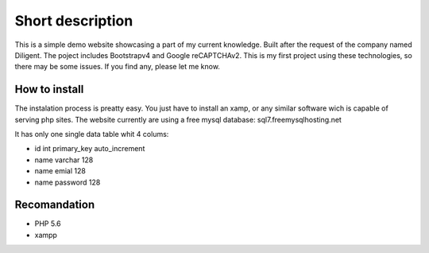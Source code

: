###################
Short description
###################
This is a simple demo website showcasing a part of my current knowledge. Built after the request of the company named Diligent. 
The poject includes Bootstrapv4 and Google reCAPTCHAv2. This is my first project using these technologies, so there may be some issues.
If you find any, please let me know.

*******************
How to install
*******************
The instalation process is preatty easy. You just have to install an xamp,
or any similar software wich is capable of serving php sites. The website currently are using a free mysql database:
sql7.freemysqlhosting.net

It has only one single data table whit 4 colums:

- id int primary_key auto_increment
- name varchar 128
- name emial 128
- name password 128

*******************
Recomandation
*******************
- PHP 5.6
- xampp